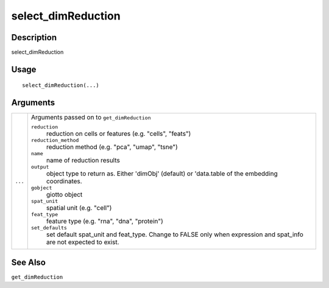 select_dimReduction
-------------------

Description
~~~~~~~~~~~

select_dimReduction

Usage
~~~~~

::

   select_dimReduction(...)

Arguments
~~~~~~~~~

+-----------------------------------+-----------------------------------+
| ``...``                           | Arguments passed on to            |
|                                   | ``get_dimReduction``              |
|                                   |                                   |
|                                   | ``reduction``                     |
|                                   |    reduction on cells or features |
|                                   |    (e.g. "cells", "feats")        |
|                                   |                                   |
|                                   | ``reduction_method``              |
|                                   |    reduction method (e.g. "pca",  |
|                                   |    "umap", "tsne")                |
|                                   |                                   |
|                                   | ``name``                          |
|                                   |    name of reduction results      |
|                                   |                                   |
|                                   | ``output``                        |
|                                   |    object type to return as.      |
|                                   |    Either 'dimObj' (default) or   |
|                                   |    'data.table of the embedding   |
|                                   |    coordinates.                   |
|                                   |                                   |
|                                   | ``gobject``                       |
|                                   |    giotto object                  |
|                                   |                                   |
|                                   | ``spat_unit``                     |
|                                   |    spatial unit (e.g. "cell")     |
|                                   |                                   |
|                                   | ``feat_type``                     |
|                                   |    feature type (e.g. "rna",      |
|                                   |    "dna", "protein")              |
|                                   |                                   |
|                                   | ``set_defaults``                  |
|                                   |    set default spat_unit and      |
|                                   |    feat_type. Change to FALSE     |
|                                   |    only when expression and       |
|                                   |    spat_info are not expected to  |
|                                   |    exist.                         |
+-----------------------------------+-----------------------------------+

See Also
~~~~~~~~

``get_dimReduction``
